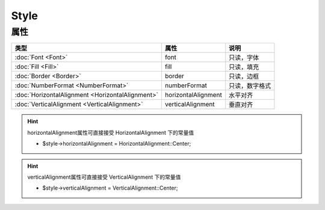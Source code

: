 *****
Style
*****

.. _properties:

属性
----

+--------------------------------------------------+---------------------+----------------+
| 类型                                             | 属性                | 说明           |
+==================================================+=====================+================+
| :doc:`Font <Font>`                               | font                | 只读，字体     |
+--------------------------------------------------+---------------------+----------------+
| :doc:`Fill <Fill>`                               | fill                | 只读，填充     |
+--------------------------------------------------+---------------------+----------------+
| :doc:`Border <Border>`                           | border              | 只读，边框     |
+--------------------------------------------------+---------------------+----------------+
| :doc:`NumberFormat <NumberFormat>`               | numberFormat        | 只读，数字格式 |
+--------------------------------------------------+---------------------+----------------+
| :doc:`HorizontalAlignment <HorizontalAlignment>` | horizontalAlignment | 水平对齐       |
+--------------------------------------------------+---------------------+----------------+
| :doc:`VerticalAlignment <VerticalAlignment>`     | verticalAlignment   | 垂直对齐       |
+--------------------------------------------------+---------------------+----------------+

.. hint:: horizontalAlignment属性可直接接受 HorizontalAlignment 下的常量值

    - $style->horizontalAlignment = HorizontalAlignment::Center;

.. hint:: verticalAlignment属性可直接接受 VerticalAlignment 下的常量值

    - $style->verticalAlignment = VerticalAlignment::Center;

